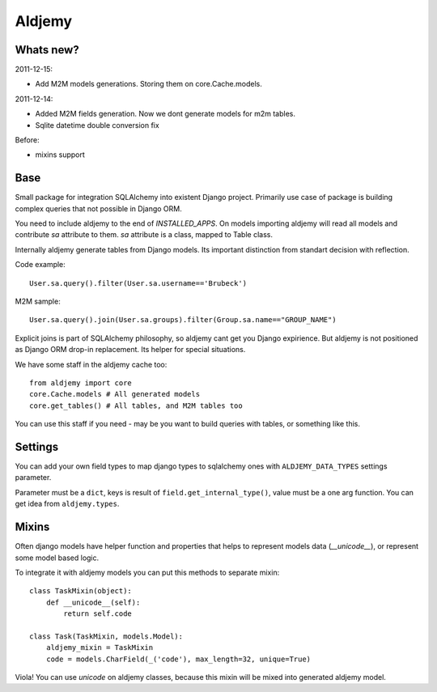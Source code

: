 =======
Aldjemy
=======

Whats new?
----------

2011-12-15:

- Add M2M models generations. Storing them on core.Cache.models.

2011-12-14:

- Added M2M fields generation. Now we dont generate models for m2m tables.
- Sqlite datetime double conversion fix

Before:

- mixins support

Base
----

Small package for integration SQLAlchemy into existent Django project.
Primarily use case of package is building complex queries that not possible
in Django ORM.

You need to include aldjemy to the end of `INSTALLED_APPS`. On models
importing aldjemy will read all models and contribute `sa` attribute to them.
`sa` attribute is a class, mapped to Table class.

Internally aldjemy generate tables from Django models. Its important distinction
from standart decision with reflection.

Code example::

    User.sa.query().filter(User.sa.username=='Brubeck')

M2M sample::

    User.sa.query().join(User.sa.groups).filter(Group.sa.name=="GROUP_NAME")

Explicit joins is part of SQLAlchemy philosophy, so aldjemy cant get you Django expirience.
But aldjemy is not positioned as Django ORM drop-in replacement. Its helper for special situations.

We have some staff in the aldjemy cache too::

    from aldjemy import core
    core.Cache.models # All generated models
    core.get_tables() # All tables, and M2M tables too

You can use this staff if you need - may be you want to build queries with tables, or something like this.


Settings
--------

You can add your own field types to map django types to sqlalchemy ones with 
``ALDJEMY_DATA_TYPES`` settings parameter.

Parameter must be a ``dict``, keys is result of ``field.get_internal_type()``,
value must be a one arg function. You can get idea from ``aldjemy.types``.


Mixins
------

Often django models have helper function and properties that helps to
represent models data (`__unicode__`), or represent some model based logic.

To integrate it with aldjemy models you can put this methods to separate mixin::

    class TaskMixin(object):
        def __unicode__(self):
            return self.code

    class Task(TaskMixin, models.Model):
        aldjemy_mixin = TaskMixin
        code = models.CharField(_('code'), max_length=32, unique=True)

Viola! You can use `unicode` on aldjemy classes, because this mixin will be
mixed into generated aldjemy model.
